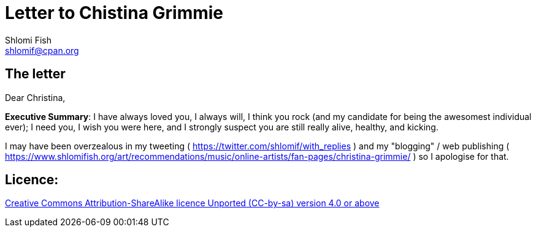 [id="main_doc"]
Letter to Chistina Grimmie
==========================
Shlomi Fish <shlomif@cpan.org>
:Date: 2022-01-06
:Revision: $Id$

[id="letter"]
The letter
----------

Dear Christina,

**Executive Summary**: I have always loved you, I always will, I think you rock (and my candidate for being the awesomest individual ever); I need you, I wish you were here, and I strongly suspect you are still really alive, healthy, and kicking.

I may have been overzealous in my tweeting ( https://twitter.com/shlomif/with_replies )
and my "blogging" / web publishing ( https://www.shlomifish.org/art/recommendations/music/online-artists/fan-pages/christina-grimmie/ )
so I apologise for that.

[id="license"]
Licence:
--------

https://creativecommons.org/licenses/by-sa/4.0/[Creative Commons Attribution-ShareAlike licence Unported (CC-by-sa) version 4.0 or above]
